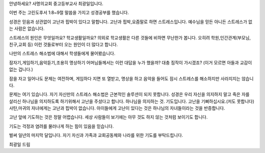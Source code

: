 안녕하세요? 사명의교회 중고등부교사 최광일입니다.

이번 주는 고린도후서 1:8~9절 말씀을 가지고 성경공부를 했습니다.

성경은 믿음과 상관없이 고난과 핍박이 있다고 말합니다.
고난과 핍박,요즘말로 하면 스트레스입니다.
예수님을 믿든 아니든 스트레스가 없는 사람은 없습니다. 

스트레스의 원인은 무엇일까요? 
학교생활일까요? 
의외로 학교생활은 다른 것들에 비하면 무난한가 봅니다. 
오히려 학원,인간관계(부모님,친구,교회 등) 이런 것들로부터 오는 원인이 더 많다고 합니다.

나만의 스트레스 해소법에 대해서 학생들에게 물어봤습니다.

잠자기,게임하기,음악듣기,조용히 명상하기
어머님들께서는 이런 대답을 누가 했을까? 대충 짐작이 가시겠죠?
(이거 모르면 아들과 교감이 없는 겁니다.)

잠을 자고 일어나도 문제는 여전하며, 게임하다 지면 또 열받고, 
명상을 하고 음악을 들어도 잠시 스트레스를 해소하지만 사라지지는 않습니다.

문제는 여기 있습니다. 
자기 자신만의 스트레스 해소법은 근본적인 솔루션이 되지 못합니다.
성경은 우리 자신을 의지하지 말고 죽은 자를 살리신 하나님을 의지하도록 하기위해서
고난을 주셨다고 합니다. 하나님을 의지하는 것. 기도입니다.
고난을 기뻐하십시요.(저도 못합니다)
사탄,마귀의 자녀에게는 고난과 핍박이 없습니다. 
아이들에게 고난이 있다는 것은 하나님의 자녀들이라는 것을 반증합니다. 

고난 앞에 기도하는 것은 정말 어렵습니다.
세상 사람들이 보기에는 아무 것도 하지 않는 것처럼 보이기도 합니다. 

기도는 걱정과 염려를 물러나게 하는 힘이 있음을 믿습니다.

벌써 일년의 마지막 달입니다. 
자기 자신과 가족과 교회공동체와 나라를 위한 기도를 부탁드립니다.

최광일 드림

